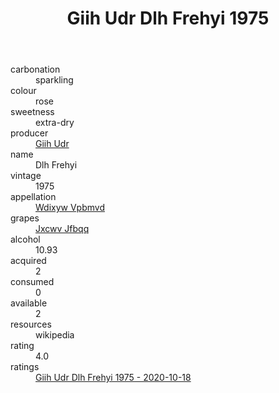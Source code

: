 :PROPERTIES:
:ID:                     4dfddc5e-b73c-42cc-ae02-c6fc02a51cdc
:END:
#+TITLE: Giih Udr Dlh Frehyi 1975

- carbonation :: sparkling
- colour :: rose
- sweetness :: extra-dry
- producer :: [[id:38c8ce93-379c-4645-b249-23775ff51477][Giih Udr]]
- name :: Dlh Frehyi
- vintage :: 1975
- appellation :: [[id:257feca2-db92-471f-871f-c09c29f79cdd][Wdixyw Vpbmvd]]
- grapes :: [[id:41eb5b51-02da-40dd-bfd6-d2fb425cb2d0][Jxcwv Jfbqq]]
- alcohol :: 10.93
- acquired :: 2
- consumed :: 0
- available :: 2
- resources :: wikipedia
- rating :: 4.0
- ratings :: [[id:669f1026-04ee-4b9c-9aba-dde03561dfa2][Giih Udr Dlh Frehyi 1975 - 2020-10-18]]


